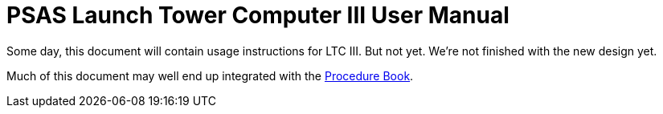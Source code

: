 = PSAS Launch Tower Computer III User Manual

Some day, this document will contain usage instructions for LTC III.
But not yet.  We're not finished with the new design yet.

Much of this document may well end up integrated with the
https://github.com/psas/procedure-book[Procedure Book].
